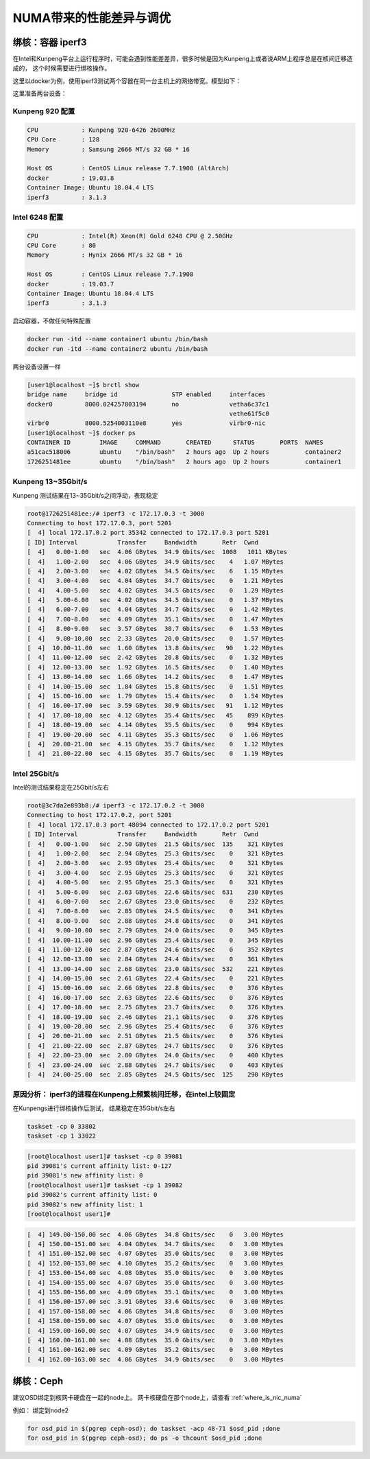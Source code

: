 *************************
NUMA带来的性能差异与调优
*************************

绑核：容器 iperf3
=====================

在Intel和Kunpeng平台上运行程序时，可能会遇到性能差差异，很多时候是因为Kunpeng上或者说ARM上程序总是在核间迁移造成的，
这个时候需要进行绑核操作。

这里以docker为例，使用iperf3测试两个容器在同一台主机上的网络带宽。模型如下：


|docker_two_container|


这里准备两台设备：

Kunpeng 920 配置
-----------------

.. code-block:: ini

    CPU            : Kunpeng 920-6426 2600MHz
    CPU Core       : 128
    Memory         : Samsung 2666 MT/s 32 GB * 16

    Host OS        : CentOS Linux release 7.7.1908 (AltArch)
    docker         : 19.03.8
    Container Image: Ubuntu 18.04.4 LTS
    iperf3         : 3.1.3


Intel 6248 配置
-----------------

.. code-block:: ini

    CPU            : Intel(R) Xeon(R) Gold 6248 CPU @ 2.50GHz
    CPU Core       : 80
    Memory         : Hynix 2666 MT/s 32 GB * 16

    Host OS        : CentOS Linux release 7.7.1908
    docker         : 19.03.7
    Container Image: Ubuntu 18.04.4 LTS
    iperf3         : 3.1.3


启动容器，不做任何特殊配置

.. code-block:: shell

    docker run -itd --name container1 ubuntu /bin/bash
    docker run -itd --name container2 ubuntu /bin/bash


两台设备设置一样

.. code-block:: console

    [user1@localhost ~]$ brctl show
    bridge name     bridge id               STP enabled     interfaces
    docker0         8000.024257803194       no              vetha6c37c1
                                                            vethe61f5c0
    virbr0          8000.5254003110e8       yes             virbr0-nic
    [user1@localhost ~]$ docker ps
    CONTAINER ID        IMAGE     COMMAND       CREATED      STATUS       PORTS  NAMES
    a51cac518006        ubuntu    "/bin/bash"   2 hours ago  Up 2 hours          container2
    1726251481ee        ubuntu    "/bin/bash"   2 hours ago  Up 2 hours          container1

Kunpeng 13~35Gbit/s
----------------------------------------

Kunpeng 测试结果在13~35Gbit/s之间浮动，表现稳定

.. code-block:: console

   root@1726251481ee:/# iperf3 -c 172.17.0.3 -t 3000
   Connecting to host 172.17.0.3, port 5201
   [  4] local 172.17.0.2 port 35342 connected to 172.17.0.3 port 5201
   [ ID] Interval           Transfer     Bandwidth       Retr  Cwnd
   [  4]   0.00-1.00   sec  4.06 GBytes  34.9 Gbits/sec  1008   1011 KBytes
   [  4]   1.00-2.00   sec  4.06 GBytes  34.9 Gbits/sec    4   1.07 MBytes
   [  4]   2.00-3.00   sec  4.02 GBytes  34.5 Gbits/sec    6   1.15 MBytes
   [  4]   3.00-4.00   sec  4.04 GBytes  34.7 Gbits/sec    0   1.21 MBytes
   [  4]   4.00-5.00   sec  4.02 GBytes  34.5 Gbits/sec    0   1.29 MBytes
   [  4]   5.00-6.00   sec  4.02 GBytes  34.5 Gbits/sec    0   1.37 MBytes
   [  4]   6.00-7.00   sec  4.04 GBytes  34.7 Gbits/sec    0   1.42 MBytes
   [  4]   7.00-8.00   sec  4.09 GBytes  35.1 Gbits/sec    0   1.47 MBytes
   [  4]   8.00-9.00   sec  3.57 GBytes  30.7 Gbits/sec    0   1.53 MBytes
   [  4]   9.00-10.00  sec  2.33 GBytes  20.0 Gbits/sec    0   1.57 MBytes
   [  4]  10.00-11.00  sec  1.60 GBytes  13.8 Gbits/sec   90   1.22 MBytes
   [  4]  11.00-12.00  sec  2.42 GBytes  20.8 Gbits/sec    0   1.32 MBytes
   [  4]  12.00-13.00  sec  1.92 GBytes  16.5 Gbits/sec    0   1.40 MBytes
   [  4]  13.00-14.00  sec  1.66 GBytes  14.2 Gbits/sec    0   1.47 MBytes
   [  4]  14.00-15.00  sec  1.84 GBytes  15.8 Gbits/sec    0   1.51 MBytes
   [  4]  15.00-16.00  sec  1.79 GBytes  15.4 Gbits/sec    0   1.54 MBytes
   [  4]  16.00-17.00  sec  3.59 GBytes  30.9 Gbits/sec   91   1.12 MBytes
   [  4]  17.00-18.00  sec  4.12 GBytes  35.4 Gbits/sec   45    899 KBytes
   [  4]  18.00-19.00  sec  4.14 GBytes  35.5 Gbits/sec    0    994 KBytes
   [  4]  19.00-20.00  sec  4.11 GBytes  35.3 Gbits/sec    0   1.06 MBytes
   [  4]  20.00-21.00  sec  4.15 GBytes  35.7 Gbits/sec    0   1.12 MBytes
   [  4]  21.00-22.00  sec  4.15 GBytes  35.7 Gbits/sec    0   1.19 MBytes


Intel 25Gbit/s
------------------------------------

Intel的测试结果稳定在25Gbit/s左右

.. code-block:: console

    root@3c7da2e893b8:/# iperf3 -c 172.17.0.2 -t 3000
    Connecting to host 172.17.0.2, port 5201
    [  4] local 172.17.0.3 port 48094 connected to 172.17.0.2 port 5201
    [ ID] Interval           Transfer     Bandwidth       Retr  Cwnd
    [  4]   0.00-1.00   sec  2.50 GBytes  21.5 Gbits/sec  135    321 KBytes
    [  4]   1.00-2.00   sec  2.94 GBytes  25.3 Gbits/sec    0    321 KBytes
    [  4]   2.00-3.00   sec  2.95 GBytes  25.4 Gbits/sec    0    321 KBytes
    [  4]   3.00-4.00   sec  2.95 GBytes  25.3 Gbits/sec    0    321 KBytes
    [  4]   4.00-5.00   sec  2.95 GBytes  25.3 Gbits/sec    0    321 KBytes
    [  4]   5.00-6.00   sec  2.63 GBytes  22.6 Gbits/sec  631    230 KBytes
    [  4]   6.00-7.00   sec  2.67 GBytes  23.0 Gbits/sec    0    232 KBytes
    [  4]   7.00-8.00   sec  2.85 GBytes  24.5 Gbits/sec    0    341 KBytes
    [  4]   8.00-9.00   sec  2.88 GBytes  24.8 Gbits/sec    0    341 KBytes
    [  4]   9.00-10.00  sec  2.79 GBytes  24.0 Gbits/sec    0    345 KBytes
    [  4]  10.00-11.00  sec  2.96 GBytes  25.4 Gbits/sec    0    345 KBytes
    [  4]  11.00-12.00  sec  2.87 GBytes  24.6 Gbits/sec    0    352 KBytes
    [  4]  12.00-13.00  sec  2.84 GBytes  24.4 Gbits/sec    0    361 KBytes
    [  4]  13.00-14.00  sec  2.68 GBytes  23.0 Gbits/sec  532    221 KBytes
    [  4]  14.00-15.00  sec  2.61 GBytes  22.4 Gbits/sec    0    221 KBytes
    [  4]  15.00-16.00  sec  2.66 GBytes  22.8 Gbits/sec    0    376 KBytes
    [  4]  16.00-17.00  sec  2.63 GBytes  22.6 Gbits/sec    0    376 KBytes
    [  4]  17.00-18.00  sec  2.75 GBytes  23.7 Gbits/sec    0    376 KBytes
    [  4]  18.00-19.00  sec  2.46 GBytes  21.1 Gbits/sec    0    376 KBytes
    [  4]  19.00-20.00  sec  2.96 GBytes  25.4 Gbits/sec    0    376 KBytes
    [  4]  20.00-21.00  sec  2.51 GBytes  21.5 Gbits/sec    0    376 KBytes
    [  4]  21.00-22.00  sec  2.87 GBytes  24.7 Gbits/sec    0    376 KBytes
    [  4]  22.00-23.00  sec  2.80 GBytes  24.0 Gbits/sec    0    400 KBytes
    [  4]  23.00-24.00  sec  2.88 GBytes  24.7 Gbits/sec    0    403 KBytes
    [  4]  24.00-25.00  sec  2.85 GBytes  24.5 Gbits/sec  125    290 KBytes


原因分析： iperf3的进程在Kunpeng上频繁核间迁移，在intel上较固定
---------------------------------------------------------------

.. code-block:: console
    :caption: Kunpeng

    1  [               0.0%]   33 [               0.0%]   65 [               0.0%]   97 [               0.0%]
    2  [||             2.6%]   34 [               0.0%]   66 [               0.0%]   98 [               0.0%]
    3  [|              1.3%]   35 [               0.0%]   67 [               0.0%]   99 [               0.0%]
    4  [               0.0%]   36 [               0.0%]   68 [               0.0%]   100[               0.0%]
    5  [||||||        31.0%]   37 [               0.0%]   69 [               0.0%]   101[               0.0%]
    6  [|||||||||||   51.9%]   38 [               0.0%]   70 [               0.0%]   102[               0.0%]
    7  [|||           11.0%]   39 [               0.0%]   71 [               0.0%]   103[               0.0%]
    8  [               0.0%]   40 [               0.0%]   72 [               0.0%]   104[               0.0%]
    9  [               0.0%]   41 [               0.0%]   73 [               0.0%]   105[               0.0%]
    10 [               0.0%]   42 [               0.0%]   74 [               0.0%]   106[               0.0%]
    11 [               0.0%]   43 [               0.0%]   75 [               0.0%]   107[               0.0%]
    12 [               0.0%]   44 [               0.0%]   76 [               0.0%]   108[               0.0%]
    13 [               0.0%]   45 [               0.0%]   77 [               0.0%]   109[               0.0%]
    14 [               0.0%]   46 [               0.0%]   78 [               0.0%]   110[               0.0%]
    15 [               0.0%]   47 [               0.0%]   79 [               0.0%]   111[               0.0%]
    16 [               0.0%]   48 [               0.0%]   80 [               0.0%]   112[               0.0%]
    17 [               0.0%]   49 [               0.0%]   81 [               0.0%]   113[               0.0%]
    18 [               0.0%]   50 [               0.0%]   82 [               0.0%]   114[               0.0%]
    19 [               0.0%]   51 [               0.0%]   83 [               0.0%]   115[               0.0%]
    20 [               0.0%]   52 [               0.0%]   84 [               0.0%]   116[               0.0%]
    21 [               0.0%]   53 [               0.0%]   85 [               0.0%]   117[               0.0%]
    22 [               0.0%]   54 [               0.0%]   86 [|||||||       32.9%]   118[               0.0%]
    23 [               0.0%]   55 [               0.0%]   87 [|||            6.5%]   119[               0.0%]
    24 [               0.0%]   56 [               0.0%]   88 [||||          18.8%]   120[               0.0%]
    25 [               0.0%]   57 [               0.0%]   89 [|              3.2%]   121[               0.0%]
    26 [               0.0%]   58 [               0.0%]   90 [|              3.3%]   122[               0.0%]
    27 [               0.0%]   59 [               0.0%]   91 [||||||        31.2%]   123[               0.0%]
    28 [               0.0%]   60 [               0.0%]   92 [|              2.6%]   124[               0.0%]
    29 [               0.0%]   61 [               0.0%]   93 [               0.0%]   125[               0.0%]
    30 [               0.0%]   62 [               0.0%]   94 [               0.0%]   126[               0.0%]
    31 [               0.0%]   63 [               0.0%]   95 [               0.0%]   127[               0.0%]
    32 [               0.0%]   64 [               0.0%]   96 [               0.0%]   128[               0.0%]
    Mem[||||                                11.6G/511G]   Tasks: 64, 288 thr; 3 running
    Swp[                                      0K/4.00G]   Load average: 1.01 0.53 0.36


.. code-block:: console
    :caption: Intel

    1  [|           4.7%]   21 [||||||||||100.0%]   41 [            0.0%]   61 [            0.0%]
    2  [            0.0%]   22 [|||||||||||90.0%]   42 [            0.0%]   62 [            0.0%]
    3  [            0.0%]   23 [            0.0%]   43 [            0.0%]   63 [||          2.0%]
    4  [            0.0%]   24 [            0.0%]   44 [            0.0%]   64 [            0.0%]
    5  [            0.0%]   25 [            0.0%]   45 [            0.0%]   65 [            0.0%]
    6  [            0.0%]   26 [            0.0%]   46 [            0.0%]   66 [            0.0%]
    7  [            0.0%]   27 [            0.0%]   47 [            0.0%]   67 [            0.0%]
    8  [            0.0%]   28 [            0.0%]   48 [            0.0%]   68 [            0.0%]
    9  [            0.0%]   29 [            0.0%]   49 [            0.0%]   69 [            0.0%]
    10 [            0.0%]   30 [            0.0%]   50 [            0.0%]   70 [            0.0%]
    11 [            0.0%]   31 [            0.0%]   51 [            0.0%]   71 [            0.0%]
    12 [            0.0%]   32 [|           0.6%]   52 [            0.0%]   72 [            0.0%]
    13 [            0.0%]   33 [            0.0%]   53 [            0.0%]   73 [            0.0%]
    14 [            0.0%]   34 [            0.0%]   54 [            0.0%]   74 [            0.0%]
    15 [            0.0%]   35 [|           0.6%]   55 [            0.0%]   75 [            0.0%]
    16 [            0.0%]   36 [            0.0%]   56 [            0.0%]   76 [            0.0%]
    17 [            0.0%]   37 [            0.0%]   57 [            0.0%]   77 [            0.0%]
    18 [            0.0%]   38 [            0.0%]   58 [            0.0%]   78 [            0.0%]
    19 [            0.0%]   39 [            0.0%]   59 [            0.0%]   79 [            0.0%]
    20 [            0.0%]   40 [            0.0%]   60 [            0.0%]   80 [            0.0%]
    Mem[|||                           4.62G/503G]   Tasks: 69, 337 thr; 3 running
    Swp[                                0K/4.00G]   Load average: 0.39 0.15 0.14
                                                    Uptime: 1 day, 02:20:37

在Kunpengs进行绑核操作后测试， 结果稳定在35Gbit/s左右

.. code-block:: shell

    taskset -cp 0 33802
    taskset -cp 1 33022

.. code-block:: console

    [root@localhost user1]# taskset -cp 0 39081
    pid 39081's current affinity list: 0-127
    pid 39081's new affinity list: 0
    [root@localhost user1]# taskset -cp 1 39082
    pid 39082's current affinity list: 0
    pid 39082's new affinity list: 1
    [root@localhost user1]#


.. code-block:: console

    [  4] 149.00-150.00 sec  4.06 GBytes  34.8 Gbits/sec    0   3.00 MBytes
    [  4] 150.00-151.00 sec  4.04 GBytes  34.7 Gbits/sec    0   3.00 MBytes
    [  4] 151.00-152.00 sec  4.07 GBytes  35.0 Gbits/sec    0   3.00 MBytes
    [  4] 152.00-153.00 sec  4.10 GBytes  35.2 Gbits/sec    0   3.00 MBytes
    [  4] 153.00-154.00 sec  4.08 GBytes  35.0 Gbits/sec    0   3.00 MBytes
    [  4] 154.00-155.00 sec  4.07 GBytes  35.0 Gbits/sec    0   3.00 MBytes
    [  4] 155.00-156.00 sec  4.09 GBytes  35.1 Gbits/sec    0   3.00 MBytes
    [  4] 156.00-157.00 sec  3.91 GBytes  33.6 Gbits/sec    0   3.00 MBytes
    [  4] 157.00-158.00 sec  4.06 GBytes  34.8 Gbits/sec    0   3.00 MBytes
    [  4] 158.00-159.00 sec  4.07 GBytes  35.0 Gbits/sec    0   3.00 MBytes
    [  4] 159.00-160.00 sec  4.07 GBytes  34.9 Gbits/sec    0   3.00 MBytes
    [  4] 160.00-161.00 sec  4.08 GBytes  35.0 Gbits/sec    0   3.00 MBytes
    [  4] 161.00-162.00 sec  4.09 GBytes  35.2 Gbits/sec    0   3.00 MBytes
    [  4] 162.00-163.00 sec  4.06 GBytes  34.9 Gbits/sec    0   3.00 MBytes


.. todo::

    为什么Kunpeng的性能要比intel好

绑核：Ceph
=====================

建议OSD绑定到核网卡硬盘在一起的node上。 网卡核硬盘在那个node上，请查看 :ref:`where_is_nic_numa`

例如： 绑定到node2

.. code-block:: shell

    for osd_pid in $(pgrep ceph-osd); do taskset -acp 48-71 $osd_pid ;done
    for osd_pid in $(pgrep ceph-osd); do ps -o thcount $osd_pid ;done

.. |docker_two_container| image:: ./_static/images/docker_two_container.png
    :width: 60%